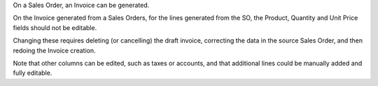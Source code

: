 On a Sales Order, an Invoice can be generated.

On the Invoice generated from a Sales Orders, for the lines generated from the SO, the Product, Quantity and Unit Price fields should not be editable.

Changing these requires deleting (or cancelling) the draft invoice, correcting the data in the source Sales Order, and then redoing the Invoice creation.

Note that other columns can be edited, such as taxes or accounts, and that additional lines could be manually added and fully editable.
